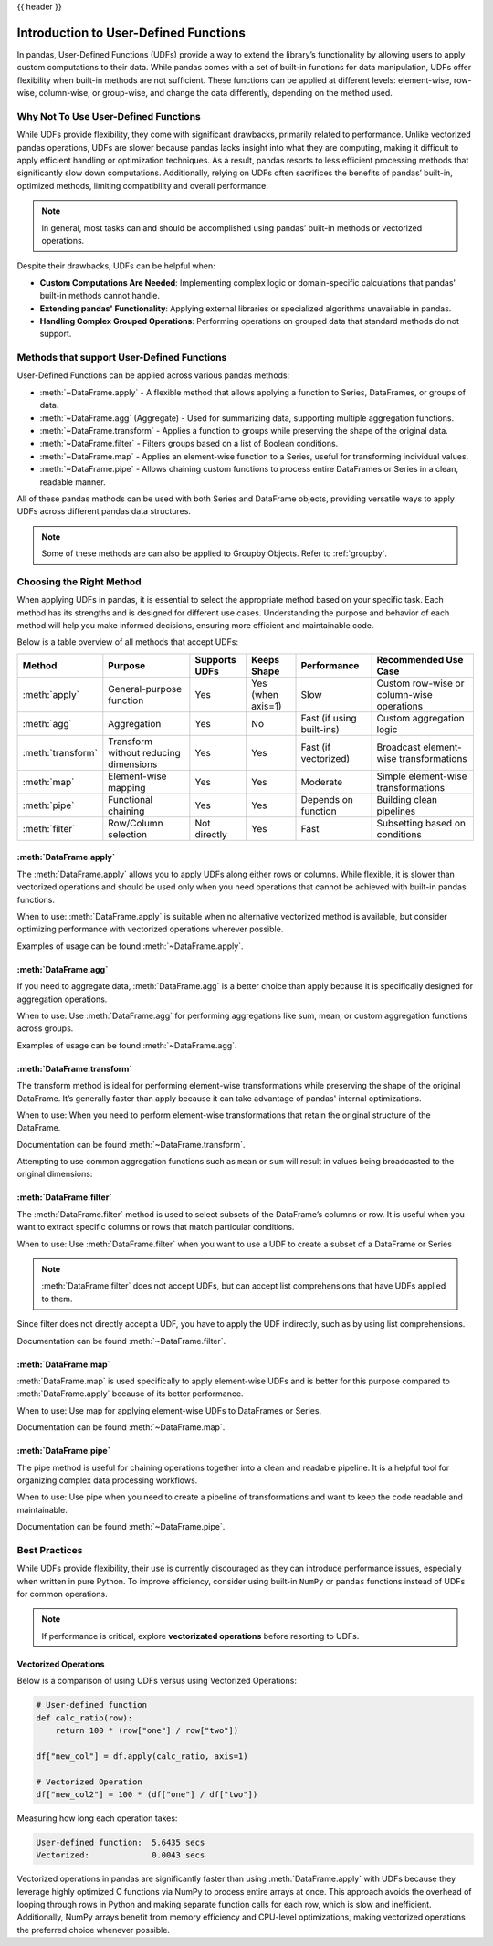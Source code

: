 .. _user_defined_functions:

{{ header }}

**************************************
Introduction to User-Defined Functions
**************************************

In pandas, User-Defined Functions (UDFs) provide a way to extend the library’s
functionality by allowing users to apply custom computations to their data. While
pandas comes with a set of built-in functions for data manipulation, UDFs offer
flexibility when built-in methods are not sufficient. These functions can be
applied at different levels: element-wise, row-wise, column-wise, or group-wise,
and change the data differently, depending on the method used.

Why Not To Use User-Defined Functions
-----------------------------------------

While UDFs provide flexibility, they come with significant drawbacks, primarily
related to performance. Unlike vectorized pandas operations, UDFs are slower because pandas lacks
insight into what they are computing, making it difficult to apply efficient handling or optimization
techniques. As a result, pandas resorts to less efficient processing methods that significantly
slow down computations. Additionally, relying on UDFs often sacrifices the benefits
of pandas’ built-in, optimized methods, limiting compatibility and overall performance.

.. note::
    In general, most tasks can and should be accomplished using pandas’ built-in methods or vectorized operations.

Despite their drawbacks, UDFs can be helpful when:

* **Custom Computations Are Needed**: Implementing complex logic or domain-specific calculations that pandas'
  built-in methods cannot handle.
* **Extending pandas' Functionality**: Applying external libraries or specialized algorithms unavailable in pandas.
* **Handling Complex Grouped Operations**: Performing operations on grouped data that standard methods do not support.

Methods that support User-Defined Functions
-------------------------------------------

User-Defined Functions can be applied across various pandas methods:

* :meth:`~DataFrame.apply` - A flexible method that allows applying a function to Series,
  DataFrames, or groups of data.
* :meth:`~DataFrame.agg` (Aggregate) - Used for summarizing data, supporting multiple
  aggregation functions.
* :meth:`~DataFrame.transform` - Applies a function to groups while preserving the shape of
  the original data.
* :meth:`~DataFrame.filter` - Filters groups based on a list of Boolean conditions.
* :meth:`~DataFrame.map` - Applies an element-wise function to a Series, useful for
  transforming individual values.
* :meth:`~DataFrame.pipe` - Allows chaining custom functions to process entire DataFrames or
  Series in a clean, readable manner.

All of these pandas methods can be used with both Series and DataFrame objects, providing versatile
ways to apply UDFs across different pandas data structures.

.. note::
    Some of these methods are can also be applied to Groupby Objects. Refer to :ref:`groupby`.


Choosing the Right Method
-------------------------
When applying UDFs in pandas, it is essential to select the appropriate method based
on your specific task. Each method has its strengths and is designed for different use
cases. Understanding the purpose and behavior of each method will help you make informed
decisions, ensuring more efficient and maintainable code.

Below is a table overview of all methods that accept UDFs:

+------------------+--------------------------------------+---------------------------+--------------------+---------------------------+------------------------------------------+
| Method           | Purpose                              | Supports UDFs             | Keeps Shape        | Performance               | Recommended Use Case                     |
+==================+======================================+===========================+====================+===========================+==========================================+
| :meth:`apply`    | General-purpose function             | Yes                       | Yes (when axis=1)  | Slow                      | Custom row-wise or column-wise operations|
+------------------+--------------------------------------+---------------------------+--------------------+---------------------------+------------------------------------------+
| :meth:`agg`      | Aggregation                          | Yes                       | No                 | Fast (if using built-ins) | Custom aggregation logic                 |
+------------------+--------------------------------------+---------------------------+--------------------+---------------------------+------------------------------------------+
| :meth:`transform`| Transform without reducing dimensions| Yes                       | Yes                | Fast (if vectorized)      | Broadcast element-wise transformations   |
+------------------+--------------------------------------+---------------------------+--------------------+---------------------------+------------------------------------------+
| :meth:`map`      | Element-wise mapping                 | Yes                       | Yes                | Moderate                  | Simple element-wise transformations      |
+------------------+--------------------------------------+---------------------------+--------------------+---------------------------+------------------------------------------+
| :meth:`pipe`     | Functional chaining                  | Yes                       | Yes                | Depends on function       | Building clean pipelines                 |
+------------------+--------------------------------------+---------------------------+--------------------+---------------------------+------------------------------------------+
| :meth:`filter`   | Row/Column selection                 | Not directly              | Yes                | Fast                      | Subsetting based on conditions           |
+------------------+--------------------------------------+---------------------------+--------------------+---------------------------+------------------------------------------+

:meth:`DataFrame.apply`
~~~~~~~~~~~~~~~~~~~~~~~

The :meth:`DataFrame.apply` allows you to apply UDFs along either rows or columns. While flexible,
it is slower than vectorized operations and should be used only when you need operations
that cannot be achieved with built-in pandas functions.

When to use: :meth:`DataFrame.apply` is suitable when no alternative vectorized method is available, but consider
optimizing performance with vectorized operations wherever possible.

Examples of usage can be found :meth:`~DataFrame.apply`.

:meth:`DataFrame.agg`
~~~~~~~~~~~~~~~~~~~~~

If you need to aggregate data, :meth:`DataFrame.agg` is a better choice than apply because it is
specifically designed for aggregation operations.

When to use: Use :meth:`DataFrame.agg` for performing aggregations like sum, mean, or custom aggregation
functions across groups.

Examples of usage can be found :meth:`~DataFrame.agg`.

:meth:`DataFrame.transform`
~~~~~~~~~~~~~~~~~~~~~~~~~~~

The transform method is ideal for performing element-wise transformations while preserving the shape of the original DataFrame.
It’s generally faster than apply because it can take advantage of pandas' internal optimizations.

When to use: When you need to perform element-wise transformations that retain the original structure of the DataFrame.

Documentation can be found :meth:`~DataFrame.transform`.

Attempting to use common aggregation functions such as ``mean`` or ``sum`` will result in
values being broadcasted to the original dimensions:

.. ipython:: python

    # Sample DataFrame
    df = pd.DataFrame({
        'Category': ['A', 'A', 'B', 'B', 'B'],
        'Values': [10, 20, 30, 40, 50]
    })

    # Using transform with mean
    df['Mean_Transformed'] = df.groupby('Category')['Values'].transform('mean')

    # Using transform with sum
    df['Sum_Transformed'] = df.groupby('Category')['Values'].transform('sum')

    # Result broadcasted to DataFrame
    print(df)

:meth:`DataFrame.filter`
~~~~~~~~~~~~~~~~~~~~~~~~

The :meth:`DataFrame.filter` method is used to select subsets of the DataFrame’s
columns or row. It is useful when you want to extract specific columns or rows that
match particular conditions.

When to use: Use :meth:`DataFrame.filter` when you want to use a UDF to create a subset of a DataFrame or Series

.. note::
    :meth:`DataFrame.filter` does not accept UDFs, but can accept
    list comprehensions that have UDFs applied to them.

.. ipython:: python

    # Sample DataFrame
    df = pd.DataFrame({
        'AA': [1, 2, 3],
        'BB': [4, 5, 6],
        'C': [7, 8, 9],
        'D': [10, 11, 12]
    })

    # Define a function that filters out columns where the name is longer than 1 character
    def is_long_name(column_name):
        return len(column_name) > 1

    df_filtered = df[[col for col in df.columns if is_long_name(col)]]
    print(df_filtered)

Since filter does not directly accept a UDF, you have to apply the UDF indirectly,
such as by using list comprehensions.

Documentation can be found :meth:`~DataFrame.filter`.

:meth:`DataFrame.map`
~~~~~~~~~~~~~~~~~~~~~

:meth:`DataFrame.map` is used specifically to apply element-wise UDFs and is better
for this purpose compared to :meth:`DataFrame.apply` because of its better performance.

When to use: Use map for applying element-wise UDFs to DataFrames or Series.

Documentation can be found :meth:`~DataFrame.map`.

:meth:`DataFrame.pipe`
~~~~~~~~~~~~~~~~~~~~~~

The pipe method is useful for chaining operations together into a clean and readable pipeline.
It is a helpful tool for organizing complex data processing workflows.

When to use: Use pipe when you need to create a pipeline of transformations and want to keep the code readable and maintainable.

Documentation can be found :meth:`~DataFrame.pipe`.


Best Practices
--------------

While UDFs provide flexibility, their use is currently discouraged as they can introduce
performance issues, especially when written in pure Python. To improve efficiency,
consider using built-in ``NumPy`` or ``pandas`` functions instead of UDFs
for common operations.

.. note::
    If performance is critical, explore **vectorizated operations** before resorting
    to UDFs.

Vectorized Operations
~~~~~~~~~~~~~~~~~~~~~

Below is a comparison of using UDFs versus using Vectorized Operations:

.. code-block:: python

    # User-defined function
    def calc_ratio(row):
        return 100 * (row["one"] / row["two"])

    df["new_col"] = df.apply(calc_ratio, axis=1)

    # Vectorized Operation
    df["new_col2"] = 100 * (df["one"] / df["two"])

Measuring how long each operation takes:

.. code-block:: text

    User-defined function:  5.6435 secs
    Vectorized:             0.0043 secs

Vectorized operations in pandas are significantly faster than using :meth:`DataFrame.apply`
with UDFs because they leverage highly optimized C functions
via NumPy to process entire arrays at once. This approach avoids the overhead of looping
through rows in Python and making separate function calls for each row, which is slow and
inefficient. Additionally, NumPy arrays benefit from memory efficiency and CPU-level
optimizations, making vectorized operations the preferred choice whenever possible.
